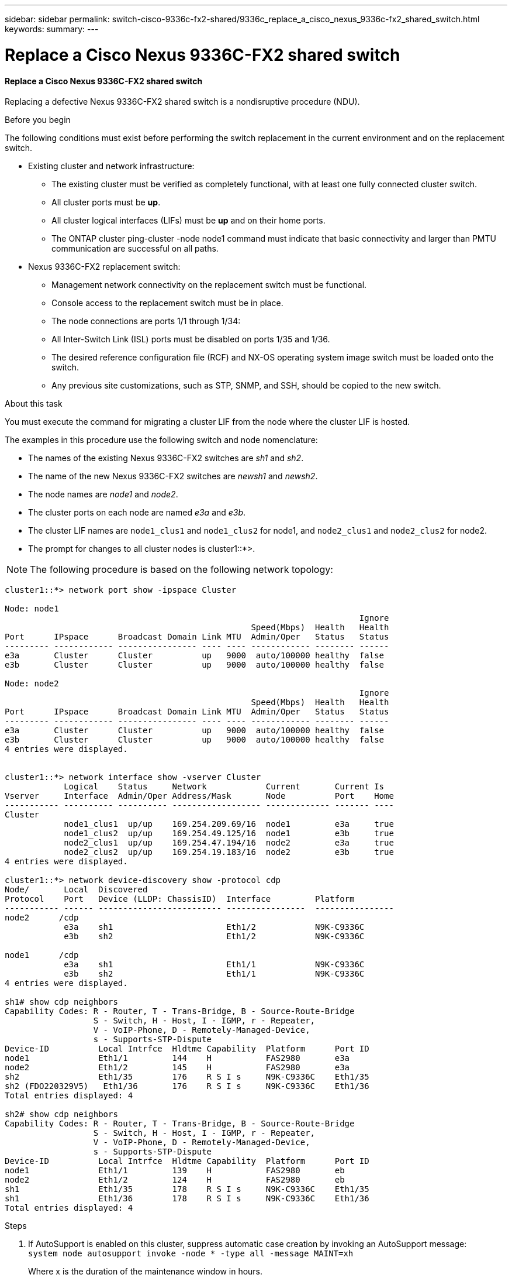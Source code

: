 ---
sidebar: sidebar
permalink: switch-cisco-9336c-fx2-shared/9336c_replace_a_cisco_nexus_9336c-fx2_shared_switch.html
keywords:
summary:
---

= Replace a Cisco Nexus 9336C-FX2 shared switch
:hardbreaks:
:nofooter:
:icons: font
:linkattrs:
:imagesdir: ./media/

//
// This file was created with NDAC Version 2.0 (August 17, 2020)
//
// 2021-04-29 11:40:03.916615
//

==== Replace a Cisco Nexus 9336C-FX2 shared switch

Replacing a defective Nexus 9336C-FX2 shared switch is a nondisruptive procedure (NDU).

.Before you begin

The following conditions must exist before performing the switch replacement in the current environment and on the replacement switch.

* Existing cluster and network infrastructure:
** The existing cluster must be verified as completely functional, with at least one fully connected cluster switch.
** All cluster ports must be *up*.
** All cluster logical interfaces (LIFs) must be *up* and on their home ports.
** The ONTAP cluster ping-cluster -node node1 command must indicate that basic connectivity and larger than PMTU communication are successful on all paths.
* Nexus 9336C-FX2 replacement switch:
** Management network connectivity on the replacement switch must be functional.
** Console access to the replacement switch must be in place.
** The node connections are ports 1/1 through 1/34:
** All Inter-Switch Link (ISL) ports must be disabled on ports 1/35 and 1/36.
** The desired reference configuration file (RCF) and NX-OS operating system image switch must be loaded onto the switch.
** Any previous site customizations, such as STP, SNMP, and SSH, should be copied to the new switch.

.About this task

You must execute the command for migrating a cluster LIF from the node where the cluster LIF is hosted.

The examples in this procedure use the following switch and node nomenclature:

* The names of the existing Nexus 9336C-FX2 switches are _sh1_ and _sh2_.
* The name of the new Nexus 9336C-FX2 switches are _newsh1_ and _newsh2_.
* The node names are _node1_ and _node2_.
* The cluster ports on each node are named _e3a_ and _e3b_.
* The cluster LIF names are `node1_clus1` and `node1_clus2` for node1, and `node2_clus1` and `node2_clus2` for node2.
* The prompt for changes to all cluster nodes is cluster1::*>.

[NOTE]
The following procedure is based on the following network topology:

----
cluster1::*> network port show -ipspace Cluster

Node: node1
                                                                        Ignore
                                                  Speed(Mbps)  Health   Health
Port      IPspace      Broadcast Domain Link MTU  Admin/Oper   Status   Status
--------- ------------ ---------------- ---- ---- ------------ -------- ------
e3a       Cluster      Cluster          up   9000  auto/100000 healthy  false
e3b       Cluster      Cluster          up   9000  auto/100000 healthy  false

Node: node2
                                                                        Ignore
                                                  Speed(Mbps)  Health   Health
Port      IPspace      Broadcast Domain Link MTU  Admin/Oper   Status   Status
--------- ------------ ---------------- ---- ---- ------------ -------- ------
e3a       Cluster      Cluster          up   9000  auto/100000 healthy  false
e3b       Cluster      Cluster          up   9000  auto/100000 healthy  false
4 entries were displayed.


cluster1::*> network interface show -vserver Cluster
            Logical    Status     Network            Current       Current Is
Vserver     Interface  Admin/Oper Address/Mask       Node          Port    Home
----------- ---------- ---------- ------------------ ------------- ------- ----
Cluster
            node1_clus1  up/up    169.254.209.69/16  node1         e3a     true
            node1_clus2  up/up    169.254.49.125/16  node1         e3b     true
            node2_clus1  up/up    169.254.47.194/16  node2         e3a     true
            node2_clus2  up/up    169.254.19.183/16  node2         e3b     true
4 entries were displayed.

cluster1::*> network device-discovery show -protocol cdp
Node/       Local  Discovered
Protocol    Port   Device (LLDP: ChassisID)  Interface         Platform
----------- ------ ------------------------- ----------------  ----------------
node2      /cdp
            e3a    sh1                       Eth1/2            N9K-C9336C
            e3b    sh2                       Eth1/2            N9K-C9336C

node1      /cdp
            e3a    sh1                       Eth1/1            N9K-C9336C
            e3b    sh2                       Eth1/1            N9K-C9336C
4 entries were displayed.

sh1# show cdp neighbors
Capability Codes: R - Router, T - Trans-Bridge, B - Source-Route-Bridge
                  S - Switch, H - Host, I - IGMP, r - Repeater,
                  V - VoIP-Phone, D - Remotely-Managed-Device,
                  s - Supports-STP-Dispute
Device-ID          Local Intrfce  Hldtme Capability  Platform      Port ID
node1              Eth1/1         144    H           FAS2980       e3a
node2              Eth1/2         145    H           FAS2980       e3a
sh2                Eth1/35        176    R S I s     N9K-C9336C    Eth1/35
sh2 (FDO220329V5)   Eth1/36       176    R S I s     N9K-C9336C    Eth1/36
Total entries displayed: 4

sh2# show cdp neighbors
Capability Codes: R - Router, T - Trans-Bridge, B - Source-Route-Bridge
                  S - Switch, H - Host, I - IGMP, r - Repeater,
                  V - VoIP-Phone, D - Remotely-Managed-Device,
                  s - Supports-STP-Dispute
Device-ID          Local Intrfce  Hldtme Capability  Platform      Port ID
node1              Eth1/1         139    H           FAS2980       eb
node2              Eth1/2         124    H           FAS2980       eb
sh1                Eth1/35        178    R S I s     N9K-C9336C    Eth1/35
sh1                Eth1/36        178    R S I s     N9K-C9336C    Eth1/36
Total entries displayed: 4
----

.Steps

. If AutoSupport is enabled on this cluster, suppress automatic case creation by invoking an AutoSupport message:
`system node autosupport invoke -node * -type all -message MAINT=xh`
+
Where x is the duration of the maintenance window in hours.

. Optional: Install the appropriate RCF and image on the switch,  newsh2, and make any necessary site preparations.
.. If necessary, verify, download, and install the appropriate versions of the RCF and NX-OS software for the new switch.  If you have verified that the new switch is correctly set up and does not need updates to the RCF and NX-OS software, continue to <<step3,Step 3>>.
.. Go to the NetApp Cluster and Management Network Switches Reference Configuration File Description Page on the NetApp Support Site.
.. Click the link for the Cluster Network and Management Network Compatibility Matrix, and then note the required switch software version.
.. Click your browser's back arrow to return to the Description page, click CONTINUE, accept the license agreement, and then go to the Download page.
.. Follow the steps on the Download page to download the correct RCF and NX-OS files for the version of ONTAP software you are installing.
[start=3]
. [[step3]]On the new switch, log in as admin and shut down all the ports that will be connected to the node cluster interfaces (ports 1/1 to 1/34).
If the switch that you are replacing is not functional and is powered down, go to <<step4,Step 4>>. The LIFs on the cluster nodes should have already failed over to the other cluster port for each node.

----
newsh2# config
Enter configuration commands, one per line. End with CNTL/Z.
newsh2(config)# interface e1/1-34
newsh2(config-if-range)# shutdown
----
[start=4]
. [[step4]]Verify that all cluster LIFs have auto-revert enabled.
`network interface show - vserver Cluster -fields auto-revert`
----
cluster1::> network interface show -vserver Cluster -fields auto-revert
             Logical
Vserver      Interface     Auto-revert
------------ ------------- -------------
Cluster      node1_clus1   true
Cluster      node1_clus2   true
Cluster      node2_clus1   true
Cluster      node2_clus2   true
4 entries were displayed.
----
[start=5]
. [[step5]]Verify that all the cluster LIFs can communicate:
`cluster ping-cluster <node name>`

----
cluster1::*> cluster ping-cluster node1
Host is node2
Getting addresses from network interface table...
Cluster node1_clus1 169.254.209.69 node1 e3a
Cluster node1_clus2 169.254.49.125 node1 e3b
Cluster node2_clus1 169.254.47.194 node2 e3a
Cluster node2_clus2 169.254.19.183 node2 e3b
Local = 169.254.47.194 169.254.19.183
Remote = 169.254.209.69 169.254.49.125
Cluster Vserver Id = 4294967293
Ping status:
....
Basic connectivity succeeds on 4 path(s)
Basic connectivity fails on 0 path(s)
................
Detected 9000 byte MTU on 4 path(s):
Local 169.254.47.194 to Remote 169.254.209.69
Local 169.254.47.194 to Remote 169.254.49.125
Local 169.254.19.183 to Remote 169.254.209.69
Local 169.254.19.183 to Remote 169.254.49.125
Larger than PMTU communication succeeds on 4 path(s)
RPC status:
2 paths up, 0 paths down (tcp check)
2 paths up, 0 paths down (udp check)
----
[start=6]
. [[step6]]Shut down the ISL ports 1/35 and 1/36 on the Nexus 9336C-FX2 switch sh1.

----
sh1# configure
Enter configuration commands, one per line. End with CNTL/Z.
sh1(config)# interface e1/35-36
sh1(config-if-range)# shutdown
sh1(config-if-range)#
----
[start=7]
. [[step7]]Remove all the cables from the Nexus 9336C-FX2 sh2 switch, and then connect them to the same ports on the Nexus C9336C-FX2 newsh2 switch.
. Bring up the ISLs ports 1/35 and 1/36 between the sh1 and newsh2 switches, and then verify the port channel operation status.
+
Port-Channel should indicate Po1(SU) and Member Ports should indicate Eth1/35(P) and Eth1/36(P).
+
This example enables ISL ports 1/35 and 1/36 and displays the port channel summary on switch sh1.

----
sh1# configure
Enter configuration commands, one per line. End with CNTL/Z.
sh1 (config)# int e1/35-36
sh1 (config-if-range)# no shutdown
sh1 (config-if-range)# show port-channel summary
Flags:  D - Down        P - Up in port-channel (members)
        I - Individual  H - Hot-standby (LACP only)
        s - Suspended   r - Module-removed
        b - BFD Session Wait
        S - Switched    R - Routed
        U - Up (port-channel)
        p - Up in delay-lacp mode (member)
        M - Not in use. Min-links not met
--------------------------------------------------------------------------------
Group Port-       Type     Protocol  Member       Ports
      Channel
--------------------------------------------------------------------------------
1     Po1(SU)     Eth      LACP      Eth1/35(P)   Eth1/36(P)

sh1 (config-if-range)#
----
[start=9]
. [[step9]]Verify that port e3b is up on all nodes:
`network port show ipspace Cluster`
+
The output should be like the following:

----
cluster1::*> network port show -ipspace Cluster

Node: node1
                                                                         Ignore
                                                   Speed(Mbps)  Health   Health
Port      IPspace      Broadcast Domain Link MTU   Admin/Oper   Status   Status
--------- ------------ ---------------- ---- ----- ---------- - - -------- ----
e3a       Cluster      Cluster          up   9000  auto/100000  healthy  false
e3b       Cluster      Cluster          up   9000  auto/100000  healthy  false

Node: node2
                                                                         Ignore
                                                   Speed(Mbps)  Health   Health
Port      IPspace      Broadcast Domain Link MTU   Admin/Oper   Status   Status
--------- ------------ ---------------- ---- ----- ----------- -  -------- ----
e3a       Cluster      Cluster          up   9000  auto/100000  healthy  false
e3b       Cluster      Cluster          up   9000  auto/auto    -        false
4 entries were displayed.
----
[start=10]
. [[step10]]On the same node you used in the previous step, revert the cluster LIF associated with the port in the previous step by using the network interface revert command.
+
In this example, LIF node1_clus2 on node1 is successfully reverted if the Home value is true and the port is e3b.
+
The following commands return LIF node1_clus2 on node1 to home port e3a and displays information about the LIFs on both nodes. Bringing up the first node is successful if the Is Home column is *true* for both cluster interfaces and they show the correct port assignments, in this example e3a and e3b on node1.

----
cluster1::*> network interface show -vserver Cluster

            Logical      Status     Network            Current    Current Is
Vserver     Interface    Admin/Oper Address/Mask       Node       Port    Home
----------- ------------ ---------- ------------------ ---------- ------- -----
Cluster
            node1_clus1  up/up      169.254.209.69/16  node1      e3a     true
            node1_clus2  up/up      169.254.49.125/16  node1      e3b     true
            node2_clus1  up/up      169.254.47.194/16  node2      e3a     true
            node2_clus2  up/up      169.254.19.183/16  node2      e3a     false
4 entries were displayed.
----
[start=11]
. [[step11]]Display information about the nodes in a cluster:
`cluster show`
+
This example shows that the node health for node1 and node2 in this cluster is true:

----
cluster1::*> cluster show
Node          Health  Eligibility
------------- ------- ------------
node1         false   true
node2         true    true
----
[start=12]
. [[step12]]Verify that all physical cluster ports are up:
`network port show ipspace Cluster`

----
cluster1::*> network port show -ipspace Cluster

Node node1                                                                Ignore
                                                    Speed(Mbps)  Health   Health
Port      IPspace     Broadcast Domain  Link  MTU   Admin/Oper   Status   Status
--------- ----------- ----------------- ----- ----- ------------ -------- ------
e3a       Cluster     Cluster           up    9000  auto/100000  healthy  false
e3b       Cluster     Cluster           up    9000  auto/100000  healthy  false

Node: node2
                                                                          Ignore
                                                    Speed(Mbps)  Health   Health
Port      IPspace      Broadcast Domain Link  MTU   Admin/Oper   Status   Status
--------- ------------ ---------------- ----- ----- ------------ -------- ------
e3a       Cluster      Cluster          up    9000  auto/100000  healthy  false
e3b       Cluster      Cluster          up    9000  auto/100000  healthy  false
4 entries were displayed.
----
[start=13]
. [[step13]]Verify that all the cluster LIFs can communicate:
`cluster ping-cluster`

----
cluster1::*> cluster ping-cluster -node node2
Host is node2
Getting addresses from network interface table...
Cluster node1_clus1 169.254.209.69 node1 e3a
Cluster node1_clus2 169.254.49.125 node1 e3b
Cluster node2_clus1 169.254.47.194 node2 e3a
Cluster node2_clus2 169.254.19.183 node2 e3b
Local = 169.254.47.194 169.254.19.183
Remote = 169.254.209.69 169.254.49.125
Cluster Vserver Id = 4294967293
Ping status:
....
Basic connectivity succeeds on 4 path(s)
Basic connectivity fails on 0 path(s)
................
Detected 9000 byte MTU on 4 path(s):
Local 169.254.47.194 to Remote 169.254.209.69
Local 169.254.47.194 to Remote 169.254.49.125
Local 169.254.19.183 to Remote 169.254.209.69
Local 169.254.19.183 to Remote 169.254.49.125
Larger than PMTU communication succeeds on 4 path(s)
RPC status:
2 paths up, 0 paths down (tcp check)
2 paths up, 0 paths down (udp check)
----
[start=14]
. [[step14]]Confirm the following cluster network configuration:
`network port show`
----
cluster1::*> network port show -ipspace Cluster

Node: node1
                                                                        Ignore
                                       Speed(Mbps)             Health   Health
Port      IPspace     Broadcast Domain Link MTU   Admin/Oper   Status   Status
--------- ----------- ---------------- ---- ----- ------------ -------- ------
e3a       Cluster     Cluster          up   9000  auto/100000  healthy  false
e3b       Cluster     Cluster          up   9000  auto/100000  healthy  false

Node: node2
                                                                        Ignore
                                        Speed(Mbps)            Health   Health
Port      IPspace      Broadcast Domain Link MTU  Admin/Oper   Status   Status
--------- ------------ ---------------- ---- ---- ------------ -------- ------
e3a       Cluster      Cluster          up   9000 auto/100000  healthy  false
e3b       Cluster      Cluster          up   9000 auto/100000  healthy  false
4 entries were displayed.

cluster1::*> network interface show -vserver Cluster
            Logical    Status     Network            Current       Current Is
Vserver     Interface  Admin/Oper Address/Mask       Node          Port    Home
----------- ---------- ---------- ------------------ ------------- ------- ----
Cluster
            node1_clus1  up/up    169.254.209.69/16  node1         e3a     true
            node1_clus2  up/up    169.254.49.125/16  node1         e3b     true
            node2_clus1  up/up    169.254.47.194/16  node2         e3a     true
            node2_clus2  up/up    169.254.19.183/16  node2         e3b     true
4 entries were displayed.

cluster1::> network device-discovery show -protocol cdp
Node/       Local  Discovered
Protocol    Port   Device (LLDP: ChassisID)  Interface         Platform
----------- ------ ------------------------- ----------------  ----------------
node2      /cdp
            e3a    sh1    0/2               N9K-C9336C
            e3b    newsh2                    0/2               N9K-C9336C
node1      /cdp
            e3a    sh1                       0/1               N9K-C9336C
            e3b    newsh2                    0/1               N9K-C9336C
4 entries were displayed.

sh1# show cdp neighbors
Capability Codes: R - Router, T - Trans-Bridge, B - Source-Route-Bridge
                  S - Switch, H - Host, I - IGMP, r - Repeater,
                  V - VoIP-Phone, D - Remotely-Managed-Device,
                  s - Supports-STP-Dispute
Device-ID            Local Intrfce  Hldtme Capability  Platform      Port ID
node1                Eth1/1         144    H           FAS2980       e3a
node2                Eth1/2         145    H           FAS2980       e3a
newsh2               Eth1/35        176    R S I s     N9K-C9336C    Eth1/35
newsh2               Eth1/36        176    R S I s     N9K-C9336C    Eth1/36
Total entries displayed: 4

sh2# show cdp neighbors
Capability Codes: R - Router, T - Trans-Bridge, B - Source-Route-Bridge
                  S - Switch, H - Host, I - IGMP, r - Repeater,
                  V - VoIP-Phone, D - Remotely-Managed-Device,
                  s - Supports-STP-Dispute
Device-ID          Local Intrfce  Hldtme Capability  Platform      Port ID
node1              Eth1/1         139    H           FAS2980       e3b
node2              Eth1/2         124    H           FAS2980       eb
sh1                Eth1/35        178    R S I s     N9K-C9336C    Eth1/35
sh1                Eth1/36        178    R S I s     N9K-C9336C    Eth1/36
Total entries displayed: 4
----

[start=15]
. [[step15]]Enable the Ethernet switch health monitor log collection feature for collecting switch-related log files, using the following commands:

** `system switch ethernet log setup password`
** `system switch ethernet log enable-collection`

----
cluster1::*> system switch ethernet log setup-password
Enter the switch name: <return>
The switch name entered is not recognized.
Choose from the following list:
sh1
sh2
cluster1::*> system switch ethernet log setup-password
Enter the switch name: sh1
RSA key fingerprint is e5:8b:c6:dc:e2:18:18:09:36:63:d9:63:dd:03:d9:cc
Do you want to continue? {y|n}::[n] y
Enter the password: <enter switch password>
Enter the password again: <enter switch password>
cluster1::*> system switch ethernet log setup-password
Enter the switch name: sh2
RSA key fingerprint is 57:49:86:a1:b9:80:6a:61:9a:86:8e:3c:e3:b7:1f:b1
Do you want to continue? {y|n}:: [n] y
Enter the password: <enter switch password>
Enter the password again: <enter switch password>
cluster1::*> system  switch ethernet log enable-collection
Do you want to enable cluster log collection for all nodes in the cluster? y|n}: [n] y
Enabling cluster switch log collection.
cluster1::*>
----

[NOTE]
If any of these commands return an error, contact NetApp support.

[start=16]
. [[step16]]Move the storage ports from the old switch sh2 to the new switch newsh2.
. Verify the storage attached to HA pair 1, shared switch newsh2 is healthy.
. Verify the storage attached to HA pair 2, shared switch newsh2 is healthy:
`storage port show -port-type ENET`

----
storage::*> storage port show -port-type ENET
                                   Speed                            VLAN
Node    Port    Type    Mode       (Gb/s)      State     Status       ID
------- ------- ------- ---------- ----------- --------- --------- -----
node1
        e3a     ENET    storage          100   enabled   online       30
        e3b     ENET    storage            0   enabled   offline      30
        e7a     ENET    storage            0   enabled   offline      30
        e7b     ENET    storage          100   enabled   online       30

node2
        e3a     ENET    storage          100   enabled   online       30
        e3b     ENET    storage            0   enabled   offline      30
        e7a     ENET    storage            0   enabled   offline      30
        e7b     ENET    storage          100   enabled   online       30
----
[start=19]
. [[step19]]Verify that the shelves are correctly cabled:
`storage shelf port show -fields remote- device,remote-port`

----
cluster1::*> storage shelf port show -fields remote-device,remote-port
shelf id remote-port  remote-device
----- -- ------------ ----------------------------
3.20  0  Ethernet1/13 sh1
3.20  1  Ethernet1/13 newsh2
3.20  2  Ethernet1/14 sh1
3.20  3  Ethernet1/14 newsh2
3.30  0  Ethernet1/15 sh1
3.30  1  Ethernet1/15 newsh2
3.30  2  Ethernet1/16 sh1
3.30  3  Ethernet1/16 newsh2
8 entries were displayed.
----
[start=20]
. [[step20]]Remove the old switch sh2.
. Repeat these steps for the switch sh1 and new switch newsh1.
. If you suppressed automatic case creation, reenable it by invoking an AutoSupport message:
`system node autosupport invoke -node * -type all -message MAINT=END`
